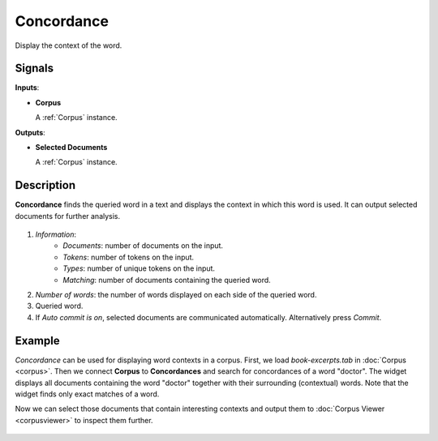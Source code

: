 ===========
Concordance
===========

.. figure:: icons/concordance.png

Display the context of the word.

Signals
-------

**Inputs**:

-  **Corpus**

   A :ref:`Corpus` instance.

**Outputs**:

-  **Selected Documents**

   A :ref:`Corpus` instance.   

Description
-----------

**Concordance** finds the queried word in a text and displays the context in which this word is used. It can output selected documents for further analysis.

.. figure:: images/Concordance-stamped.png

1. *Information*:
	- *Documents*: number of documents on the input.
	- *Tokens*: number of tokens on the input.
	- *Types*: number of unique tokens on the input.
	- *Matching*: number of documents containing the queried word.
2. *Number of words*: the number of words displayed on each side of the queried word.
3. Queried word.
4. If *Auto commit is on*, selected documents are communicated automatically. Alternatively press *Commit*.

Example
-------

*Concordance* can be used for displaying word contexts in a corpus. First, we load *book-excerpts.tab* in :doc:`Corpus <corpus>`. Then we connect **Corpus** to **Concordances** and search for concordances of a word "doctor". The widget displays all documents containing the word "doctor" together with their surrounding (contextual) words. Note that the widget finds only exact matches of a word.

Now we can select those documents that contain interesting contexts and output them to :doc:`Corpus Viewer <corpusviewer>` to inspect them further.

.. figure:: images/Concordance-Example.png
